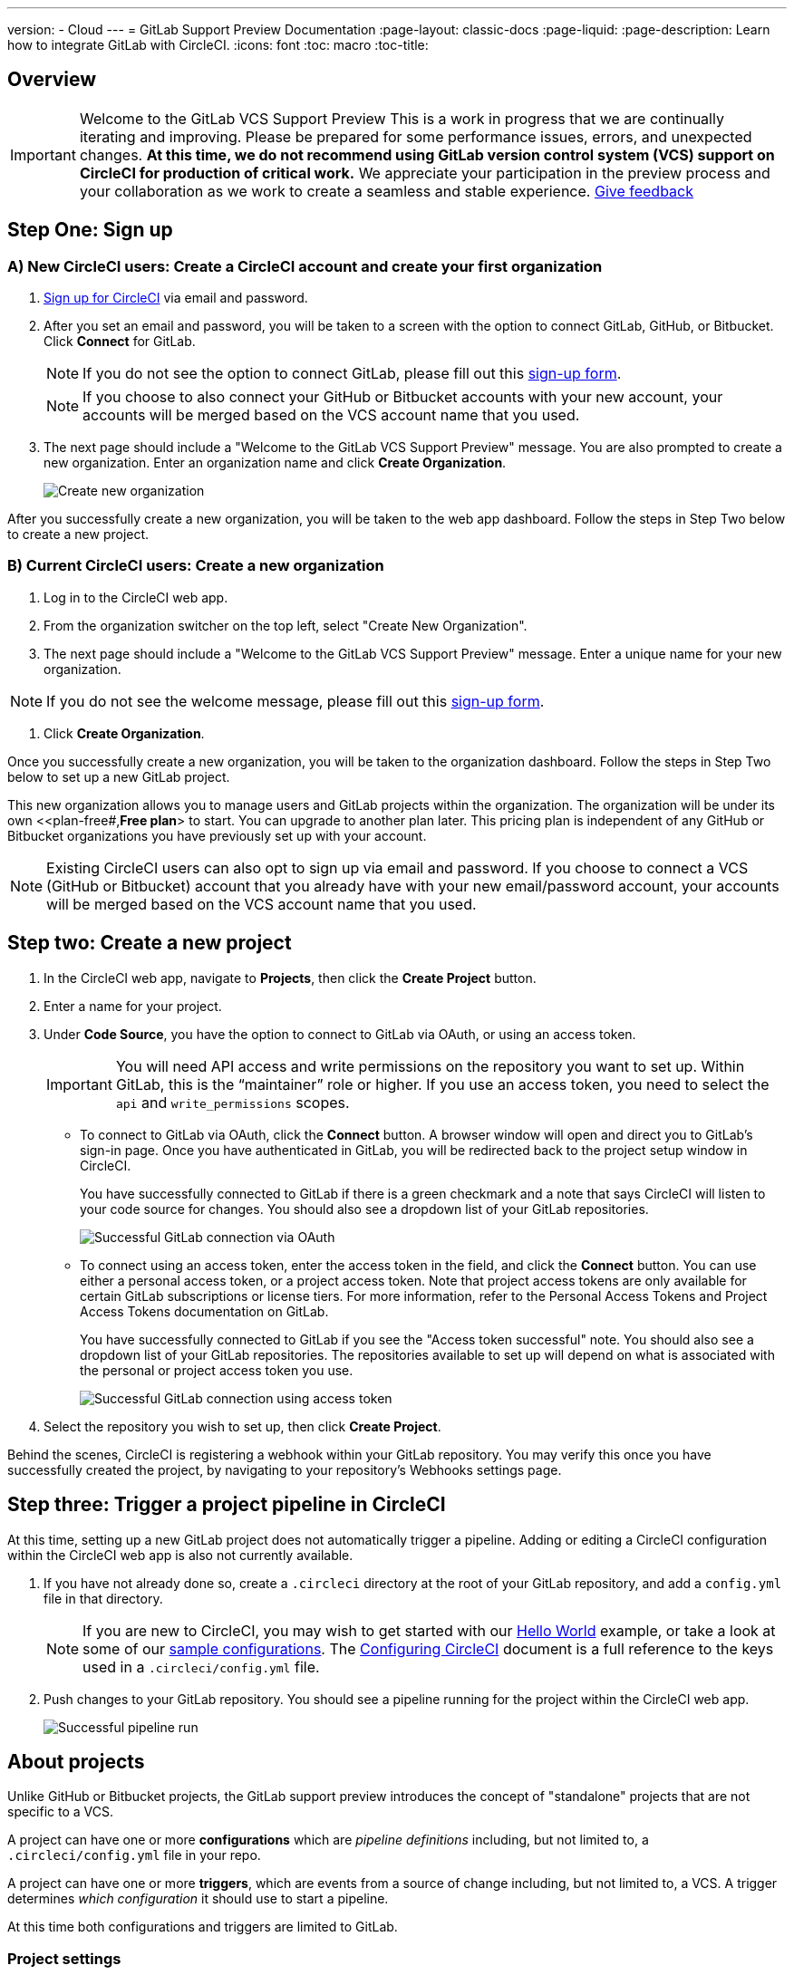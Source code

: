 ---
version:
- Cloud
---
= GitLab Support Preview Documentation
:page-layout: classic-docs
:page-liquid:
:page-description: Learn how to integrate GitLab with CircleCI. 
:icons: font
:toc: macro
:toc-title:

== Overview

IMPORTANT: Welcome to the GitLab VCS Support Preview
This is a work in progress that we are continually iterating and improving. Please be prepared for some performance issues, errors, and unexpected changes. **At this time, we do not recommend using GitLab version control system (VCS) support on CircleCI for production of critical work.**
We appreciate your participation in the preview process and your collaboration as we work to create a seamless and stable experience.  
https://ideas.circleci.com/gitlab-vcs-experience-feedback[Give feedback]

== Step One: Sign up

=== A) New CircleCI users: Create a CircleCI account and create your first organization

. https://circleci.com/signup/[Sign up for CircleCI] via email and password.

. After you set an email and password, you will be taken to a screen with the option to connect GitLab, GitHub, or Bitbucket. Click **Connect** for GitLab. 
+
NOTE: If you do not see the option to connect GitLab, please fill out this https://circleci.com/gitlab-vcs-support/[sign-up form].
+
NOTE: If you choose to also connect your GitHub or Bitbucket accounts with your new account, your accounts will be merged based on the VCS account name that you used.

. The next page should include a "Welcome to the GitLab VCS Support Preview" message. You are also prompted to create a new organization. Enter an organization name and click **Create Organization**.
+
image::{{site.baseurl}}/assets/img/docs/gl-preview/gitlab-preview-create-org.png[Create new organization]

After you successfully create a new organization, you will be taken to the web app dashboard. Follow the steps in Step Two below to create a new project.

=== B) Current CircleCI users: Create a new organization

. Log in to the CircleCI web app. 

. From the organization switcher on the top left, select "Create New Organization". 

. The next page should include a "Welcome to the GitLab VCS Support Preview" message. Enter a unique name for your new organization.

NOTE: If you do not see the welcome message, please fill out this https://circleci.com/gitlab-vcs-support/[sign-up form].

. Click **Create Organization**.

Once you successfully create a new organization, you will be taken to the organization dashboard. Follow the steps in Step Two below to set up a new GitLab project.

This new organization allows you to manage users and GitLab projects within the organization. The organization will be under its own <<plan-free#,**Free plan**> to start. You can upgrade to another plan later. This pricing plan is independent of any GitHub or Bitbucket organizations you have previously set up with your account. 

NOTE: Existing CircleCI users can also opt to sign up via email and password. If you choose to connect a VCS (GitHub or Bitbucket) account that you already have with your new email/password account, your accounts will be merged based on the VCS account name that you used.

== Step two: Create a new project

. In the CircleCI web app, navigate to **Projects**, then click the **Create Project** button. 

. Enter a name for your project. 

. Under **Code Source**, you have the option to connect to GitLab via OAuth, or using an access token.
+
IMPORTANT: You will need API access and write permissions on the repository you want to set up. Within GitLab, this is the “maintainer” role or higher. If you use an access token, you need to select the `api` and `write_permissions` scopes.
+
* To connect to GitLab via OAuth, click the **Connect** button. A browser window will open and direct you to GitLab's sign-in page. Once you have authenticated in GitLab, you will be redirected back to the project setup window in CircleCI.
+
You have successfully connected to GitLab if there is a green checkmark and a note that says CircleCI will listen to your code source for changes. You should also see a dropdown list of your GitLab repositories.
+
image::{{site.baseurl}}/assets/img/docs/gl-preview/gitlab-preview-connect-oauth.png[Successful GitLab connection via OAuth]
+
* To connect using an access token, enter the access token in the field, and click the **Connect** button. You can use either a personal access token, or a project access token. Note that project access tokens are only available for certain GitLab subscriptions or license tiers. For more information, refer to the Personal Access Tokens and Project Access Tokens documentation on GitLab.
+
You have successfully connected to GitLab if you see the "Access token successful" note. You should also see a dropdown list of your GitLab repositories. The repositories available to set up will depend on what is associated with the personal or project access token you use.
+
image::{{site.baseurl}}/assets/img/docs/gl-preview/gitlab-preview-connect-token.png[Successful GitLab connection using access token]
+
. Select the repository you wish to set up, then click **Create Project**.

Behind the scenes, CircleCI is registering a webhook within your GitLab repository. You may verify this once you have successfully created the project, by navigating to your repository's Webhooks settings page. 

== Step three: Trigger a project pipeline in CircleCI

At this time, setting up a new GitLab project does not automatically trigger a pipeline. Adding or editing a CircleCI configuration within the CircleCI web app is also not currently available. 

. If you have not already done so, create a `.circleci` directory at the root of your GitLab repository, and add a `config.yml` file in that directory. 
+
NOTE: If you are new to CircleCI, you may wish to get started with our <<hello-world#echo-hello-world-on-linux#,Hello World>> example, or take a look at some of our <<sample-config#,sample configurations>>. The <<configuration-reference#,Configuring CircleCI>> document is a full reference to the keys used in a `.circleci/config.yml` file.

. Push changes to your GitLab repository. You should see a pipeline running for the project within the CircleCI web app.
+
image::{{site.baseurl}}/assets/img/docs/gl-preview/gitlab-preview-successful-pipeline.png[Successful pipeline run]

== About projects

Unlike GitHub or Bitbucket projects, the GitLab support preview introduces the concept of "standalone" projects that are not specific to a VCS.

A project can have one or more **configurations** which are _pipeline definitions_ including, but not limited to, a `.circleci/config.yml` file in your repo. 

A project can have one or more **triggers**, which are events from a source of change including, but not limited to, a VCS. A trigger determines _which configuration_ it should use to start a pipeline. 

At this time both configurations and triggers are limited to GitLab.  

=== Project settings 

CAUTION: This is an area of rapid development and the current experience does not reflect the desired functionality. At this time, we recommend following the onboarding steps outlined above for new projects, and not manually configuring configurations and triggers. 

The following settings are found by clicking the **Project Settings** button within your project:

==== Configuration

Add a configuration source for your project. If you followed the steps above to connect GitLab, a GitLab configuration source has been automatically added for you. Once you define a configuration source, you can set up a trigger that points to that configuration. 

image::{{site.baseurl}}/assets/img/docs/gl-preview/gitlab-preview-project-settings-configuration.png[Configuration setup page]

=== Triggers

Add a trigger that specifies which configuration source starts a pipeline. If you followed the steps above to connect GitLab, a trigger set with GitLab as the configuration source has been automatically added for you.

image::{{site.baseurl}}/assets/img/docs/gl-preview/gitlab-preview-project-settings-triggers.png[Trigger setup page]

Triggers and trigger rules determine how CircleCI handles events from the source of change, in this case, GitLab. 

When a trigger is created, CircleCI registers a webhook with GitLab. Push events from GitLab are sent to CircleCI. CircleCI then uses the event data to determine if a pipeline, and if so, which pipeline, should be run. 

In addition to a configuration source, each trigger includes the webhook URL, and in this scenario, a CircleCI-created GitLab token. The webhook URL and GitLab token are used to securely register the webhook within GitLab in order to receive push events from your GitLab repo. 

image::{{site.baseurl}}/assets/img/docs/gl-preview/gitlab-preview-project-settings-edit-trigger.png[Trigger details]

For more information on project settings, refer to the <<settings#,Settings>> document. Please also note the differences in functionality for the following project settings in the GitLab preview:

* **Advanced Settings**
+
Advanced Settings allows for enabling of _dynamic configuration_ using setup workflows in CircleCI. To learn more about dynamic configuration, read the <<dynamic-config#,Dynamic Configuration>> guide.

The **Free and Open Source** setting is not currently supported, but there are plans to make this available in the future.

* **SSH Keys**
+
When creating a project, an SSH key is created which is used to checkout code from your repo. Each configuration you create generates a new SSH key to access the code in the repo associated with that configuration. At this time, only **Additional SSH Keys** are applicable to GitLab projects. More information on SSH keys, please visit the <<add-ssh-key#,Adding an SSH Key to CircleCI>> document.

== About organizations

The GitLab preview also introduces the concept of "standalone" organizations, which are not tied to a VCS. 

A standalone organization allows for managing users and projects independent of the VCS. Organizations as well as users are considered CircleCI organizations and users, with their own roles and permissions that do not rely on those defined in a VCS. 

=== Organization Settings 

To manage settings on the organization level, click the **Organization Settings** button within the CircleCI web app. 

For general information on organization settings in CircleCI, refer to the <<settings#,Settings>> document. Please also note the differences in functionality for the following project settings in the GitLab preview:

==== People 

Add or remove users, and manage user roles for the organization as well as user invites. 

NOTE: You must have at least one Org Administrator. If you try to remove the last org administrator, you will get an error. 

====== Inviting your first team members

Upon creating a new organization, you also have the option to invite team members from the dashboard. Alternatively, you may invite team members from the **People** section within Organization Settings.

image::{{site.baseurl}}/assets/img/docs/gl-preview/gitlab-preview-org-settings-people.png[People section under Organization Settings]

. Click the **Invite** button.

. Enter the email address of the user you wish to invite, and select the appropriate role. You may enter multiple addresses at once, if you wish to assign these users the same role. 
+
Organization administrator as well as organization contributor roles are currently available. Project-specific roles will be coming soon. For more information on roles and permissions, refer to the next section.

. An invited user will receive an email notification (sent from `noreply@circleci.com`), containing a link to accept the invite.
+
If they do not currently have a CircleCI account, they will need to sign up. If they already have a CircleCI account, they are added to the organization, and if they are logged in, they will see the organization as an option in the organization switcher in the top left corner of the web app. 

====== About roles and permissions

User access and roles within CircleCI are independent of roles within GitLab. 

Each user can have one organization role: either an _admin_ or _contributor_. 

Org contributors cannot edit organization settings such as contexts or plans. They can, however, invite users, change user roles, view contexts, and create and view projects. 

* Org Administrator: For those managing CircleCI as a whole—managing users, managing plans, updating billing information, and managing contexts. 

* Org Contributor: For users that might manage multiple projects and/or need to create and administer projects within CircleCI. 

* Org Viewer: For users such as those in support roles that do not contribute code but need to see reports, know the status of projects, or validate plan usage. 

* Project Administrator (coming soon): For ensuring teams only have access to individual projects and not all projects across the organization. Project administrators, typically the team manager or lead, will have access to project settings.

* Project Contributor (coming soon): For individual team members who are not required to manage project settings.

* Project Viewer (coming soon): For users that might need to know the status of an individual project, but are not committing changes.

==== Contexts

Contexts do not support “restricted access” at this time. We are working on restriction options and you can learn more about that in the future section below. More information about using contexts within CircleCI can be found here. 

==== Self-Hosted Runners

Self-hosted runners are not supported in the GitLab preview at this time. We will be adding support for self-hosted runners in the near future. 

== Known issues 

=== SSH Rerun is not working

Support for SSH rerun is currently not available. This will be resolved in a future release. 

=== Additional SSH Keys only

Deploy Key and User Key are not being used at this time. All SSH keys generated for a project will be stored under **Additional SSH Keys**. In coming updates this will become more clear. 

=== Project configurations not applicable

The current project configuration options under Project Settings do not yet have full functionality. At this time, CircleCI does look for a `.circleci/config.yml` in the root of the repo. In a coming update, configuration sources will be managed independently of triggers. For now, use the Create Project button from the Projects tab in the web app to set up your projects. 

=== User Account Integrations do not include GitLab 

The User Settings > Account Integrations page does not currently include GitLab as a choice. At this time, GitLab integration is configured through new project creation or project settings for triggers and configuration. 

=== No restricted contexts

There is no support for restricted contexts. Contexts can be created by all organizational users that have an admin or collaborator role. Any users that can trigger a build at the source will be able to use these secrets. 

=== Project Settings > Advanced 

* Free and Open Source setting is not currently supported. 

* Previous available settings for forked PRs and merge requests are not available. 

=== Project Settings > Overview 

Stop Building doesn't work. The recommendation is to delete your webhooks in your GitLab repo if you no longer want a CircleCI pipeline to run. 

=== Plans and usage 

* Plans pages display the organization UUID and not the name. 

* Usage pages do not include the GitLab project name under projects. 

* Only users that created a project in CircleCI and triggered a build are counted as active users.

== Coming Soon 

=== Updated project settings for triggers and configurations

Users will be able to independently manage their triggers and configuration. This includes the ability to allow a trigger from one repository to kick off a pipeline defined by a configuration existing in another repository. 

Users will be able to set up a project manually through a project’s trigger and configuration settings. At this time, all users must use the new project creation process described in this guide to successfully setup a GitLab project. 

=== Trigger rules

Trigger rules give you the ability to determine when an event should or should not trigger a pipeline build. This will allow you to run a pipeline only on merge requests or other attributes of the event from the VCS.

=== Project roles and view-only roles 

Organizations can limit user access to a project or projects and not require an organization-level role. This gives greater control over which users have access to projects across the organization and limits access to organization settings or creating new projects. 

=== Restricted contexts 

Restricted contexts are not supported at this time. This currently means that any user within the organization can create triggers, and any users that can trigger pipelines from the source can use those contexts. In a future update, it will be possible to limit access to contexts by project and/or branch, giving your organization greater control and ensuring individual users only have access to the contexts they require.  

=== User Settings > Account Integrations 

As mentioned in the Known Issues section, there is no method to manage GitLab integrations in this area. We are working on including GitLab in the options listed there. 





